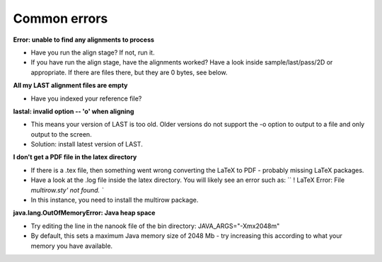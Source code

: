 Common errors
=============

**Error: unable to find any alignments to process**

-  Have you run the align stage? If not, run it.
-  If you have run the align stage, have the alignments worked? Have a
   look inside sample/last/pass/2D or appropriate. If there are files
   there, but they are 0 bytes, see below.

**All my LAST alignment files are empty**

-  Have you indexed your reference file?

**lastal: invalid option -- 'o' when aligning**

-  This means your version of LAST is too old. Older versions do not
   support the -o option to output to a file and only output to the
   screen.
-  Solution: install latest version of LAST.

**I don't get a PDF file in the latex directory**

-  If there is a .tex file, then something went wrong converting the
   LaTeX to PDF - probably missing LaTeX packages.
-  Have a look at the .log file inside the latex directory. You will
   likely see an error such as:
   ``       ! LaTeX Error: File `multirow.sty' not found.     ``
-  In this instance, you need to install the multirow package.

**java.lang.OutOfMemoryError: Java heap space**

-   Try editing the line in the nanook file of the bin directory: JAVA\_ARGS="-Xmx2048m"
-   By default, this sets a maximum Java memory size of 2048 Mb - try increasing this according to what your memory you have available.
